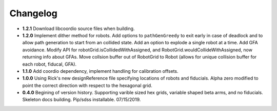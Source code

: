 .. _kaiju-changelog:

Changelog
=========

* **1.2.1** Download libcoordio source files when building.

* **1.2.0** Implement dither method for robots. Add options to ``pathGenGreedy`` to exit early in case of deadlock and to allow path generation to start from an collided state. Add an option to explode a single robot at a time. Add GFA avoidance.  Modify API for robotGrid.isCollidedWithAssigned, and RobotGrid.wouldCollideWithAssigned, now returning info about GFAs.  Move collsion buffer out of RobotGrid to Robot (allows for unique collision buffer for each robot, fiducal, GFA).

* **1.1.0**  Add coordio dependency, implement handling for calibration offsets.

* **1.0.0**  Using Rick's new designReference file specifying locations of robots and fiducials.  Alpha zero modified to point the correct direction with respect to the hexagonal grid.

* **0.4.0**  Begining of version history.  Supporting varible sized hex grids, variable shaped beta arms, and no fiducials.  Skeleton docs building.  Pip/sdss installable.  07/15/2019.
